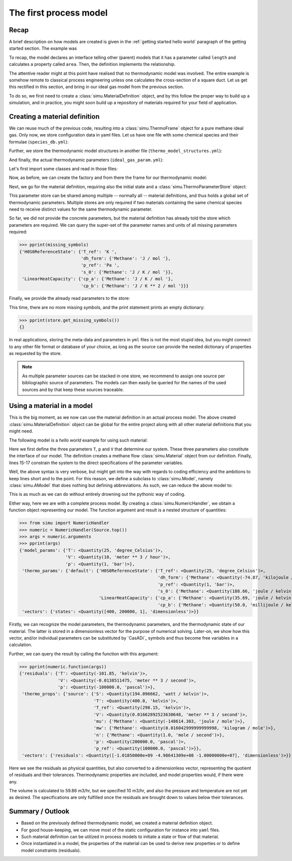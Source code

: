 The first process model
=======================

Recap
-----

A brief description on how models are created is given in the :ref:`getting started hello world` paragraph of the getting started section. The example was

.. exampleinclude:: hello_world.py
    :language: python
    :linenos:

To recap, the model declares an interface telling other (parent) models that it has a parameter called ``length`` and calculates a property called ``area``. Then, the definition implements the relationship.

The attentive reader might at this point have realised that no thermodynamic model was involved. The entire example is somehow remote to classical process engineering unless one calculates the cross-section of a square duct. Let us get this rectified in this section, and bring in our ideal gas model from the previous section.

To do so, we first need to create a :class:`simu.MaterialDefinition` object, and by this follow the proper way to build up a simulation, and in practice, you might soon build up a repository of materials required for your field of application.

Creating a material definition
------------------------------

We can reuse much of the previous code, resulting into a :class:`simu.ThermoFrame` object for a pure methane ideal gas. Only now, we store configuration data in yaml files. Let us have one file with some chemical species and their formulae (``species_db.yml``):

.. exampleinclude:: species_db.yml
   :language: yaml
   :linenos:

Further, we store the thermodynamic model structures in another file (``thermo_model_structures.yml``):

.. exampleinclude:: thermo_model_structures.yml
   :language: yaml
   :linenos:

And finally, the actual thermodynamic parameters (``ideal_gas_param.yml``):

.. exampleinclude:: ideal_gas_param.yml
   :language: yaml
   :linenos:

Let's first import some classes and read in those files:

.. exampleinclude:: ideal_gas_material.py
   :language: python
   :lines: 1-22
   :linenos:

Now, as before, we can create the factory and from there the frame for our thermodynamic model:

.. exampleinclude:: ideal_gas_material.py
   :language: python
   :lines: 24-29
   :lineno-start: 24
   :linenos:

Next, we go for the material definition, requiring also the initial state and a :class:`simu.ThermoParameterStore` object:

.. exampleinclude:: ideal_gas_material.py
   :language: python
   :lines: 31-34
   :lineno-start: 31
   :linenos:

This parameter store can be shared among multiple -- normally all -- material definitions, and thus holds a global set of thermodynamic parameters. Multiple stores are only required if two materials containing the same chemical species need to receive distinct values for the same thermodynamic parameter.

So far, we did not provide the concrete parameters, but the material definition has already told the store which parameters are required. We can query the super-set of the parameter names and units of all missing parameters required:

.. testsetup::

   >>> from simu.examples.ideal_gas_material import missing_symbols, store
   >>> from pprint import pprint

>>> pprint(missing_symbols)
{'H0S0ReferenceState': {'T_ref': 'K ',
                        'dh_form': {'Methane': 'J / mol '},
                        'p_ref': 'Pa ',
                        's_0': {'Methane': 'J / K / mol '}},
 'LinearHeatCapacity': {'cp_a': {'Methane': 'J / K / mol '},
                        'cp_b': {'Methane': 'J / K ** 2 / mol '}}}

Finally, we provide the already read parameters to the store:

.. exampleinclude:: ideal_gas_material.py
   :language: python
   :lines: 36
   :lineno-start: 36
   :linenos:

This time, there are no more missing symbols, and the print statement prints an empty dictionary:

>>> pprint(store.get_missing_symbols())
{}

In real applications, storing the meta-data and parameters in ``yml`` files is not the most stupid idea, but you might connect to any other file format or database of your choice, as long as the source can provide the nested dictionary of properties as requested by the store.

.. note::

    As multiple parameter sources can be stacked in one store, we recommend to assign one source per bibliographic source of parameters. The models can then easily be queried for the names of the used sources and by that keep these sources traceable.

Using a material in a model
---------------------------
This is the big moment, as we now can use the material definition in an actual process model. The above created :class:`simu.MaterialDefinition` object can be global for the entire project along with all other material definitions that you might need.

The following model is a *hello world* example for using such material:

.. exampleinclude:: material_model.py
   :language: python
   :lines: 1-16
   :linenos:

Here we first define the three parameters ``T``, ``p`` and ``V`` that determine our system. These three parameters also constitute the interface of our model. The definition creates a methane flow :class:`simu.Material` object from our definition. Finally, lines 15-17 constrain the system to the direct specifications of the parameter variables.

Well, the above syntax is very verbose, but might get into the way with regards to coding efficiency and the ambitions to keep lines short and to the point. For this reason, we define a subclass to :class:`simu.Model`, namely :class:`simu.AModel` that does nothing but defining abbreviations. As such, we can reduce the above model to:

.. exampleinclude:: material_amodel.py
   :language: python
   :lines: 1-16
   :linenos:

This is as much as we can do without entirely drowning out the pythonic way of coding.

Either way, here we are with a complete process model. By creating a :class:`simu.NumericHandler`, we obtain a function object representing our model. The function argument and result is a nested structure of quantities:

.. testsetup::

   >>> from pprint import pprint
   >>> from simu.examples.material_model import Source

>>> from simu import NumericHandler
>>> numeric = NumericHandler(Source.top())
>>> args = numeric.arguments
>>> pprint(args)
{'model_params': {'T': <Quantity(25, 'degree_Celsius')>,
                  'V': <Quantity(10, 'meter ** 3 / hour')>,
                  'p': <Quantity(1, 'bar')>},
 'thermo_params': {'default': {'H0S0ReferenceState': {'T_ref': <Quantity(25, 'degree_Celsius')>,
                                                      'dh_form': {'Methane': <Quantity(-74.87, 'kilojoule / mole')>},
                                                      'p_ref': <Quantity(1, 'bar')>,
                                                      's_0': {'Methane': <Quantity(188.66, 'joule / kelvin / mole')>}},
                               'LinearHeatCapacity': {'cp_a': {'Methane': <Quantity(35.69, 'joule / kelvin / mole')>},
                                                      'cp_b': {'Methane': <Quantity(50.0, 'millijoule / kelvin ** 2 / mole')>}}}},
 'vectors': {'states': <Quantity([400, 200000, 1], 'dimensionless')>}}

Firstly, we can recognize the model parameters, the thermodynamic parameters, and the thermodynamic state of our material. The latter is stored in a dimensionless vector for the purpose of numerical solving. Later-on, we show how this vector, and/or individual parameters can be substituted by `CasADi`_ symbols and thus become free variables in a calculation.

Further, we can query the result by calling the function with this argument:

>>> pprint(numeric.function(args))
{'residuals': {'T': <Quantity(-101.85, 'kelvin')>,
               'V': <Quantity(-0.0138511475, 'meter ** 3 / second')>,
               'p': <Quantity(-100000.0, 'pascal')>},
 'thermo_props': {'source': {'S': <Quantity(194.096662, 'watt / kelvin')>,
                             'T': <Quantity(400.0, 'kelvin')>,
                             'T_ref': <Quantity(298.15, 'kelvin')>,
                             'V': <Quantity(0.01662892523630648, 'meter ** 3 / second')>,
                             'mu': {'Methane': <Quantity(-148614.303, 'joule / mole')>},
                             'mw': {'Methane': <Quantity(0.016042999999999998, 'kilogram / mole')>},
                             'n': {'Methane': <Quantity(1.0, 'mole / second')>},
                             'p': <Quantity(200000.0, 'pascal')>,
                             'p_ref': <Quantity(100000.0, 'pascal')>}},
 'vectors': {'residuals': <Quantity([-1.01850000e+09 -4.98641309e+08 -1.00000000e+07], 'dimensionless')>}}


Here we see the residuals as physical quantities, but also converted to a dimensionless vector, representing the quotient of residuals and their tolerances. Thermodynamic properties are included, and model properties would, if there were any.

The volume is calculated to 59.86 m3/hr, but we specified 10 m3/hr, and also the pressure and temperature are not yet as desired. The specifications are only fulfilled once the residuals are brought down to values below their tolerances.

Summary / Outlook
-----------------
- Based on the previously defined thermodynamic model, we created a material definition object.
- For good house-keeping, we can move most of the static configuration for instance into ``yaml`` files.
- Such material definition can be utilized in process models to initiate a state or flow of that material.
- Once instantiated in a model, the properties of the material can be used to derive new properties or to define model constraints (residuals).

